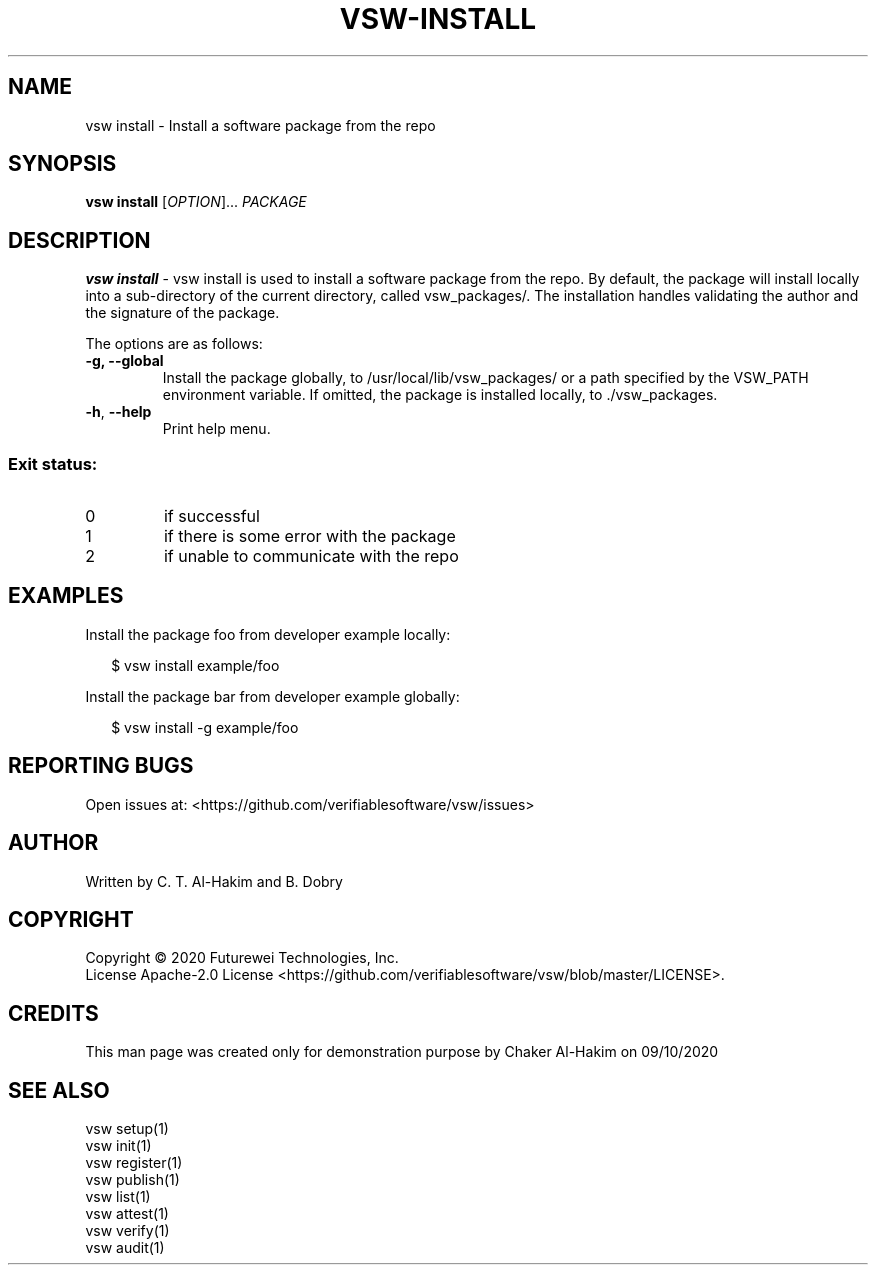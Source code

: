 .TH VSW-INSTALL "1" "September 2020" "C. T. Al-Hakim" "Verifiable Software"
.SH NAME  
vsw install \- Install a software package from the repo
.SH SYNOPSIS  
.B vsw install
[\fI\,OPTION\/\fR]... \fI\,PACKAGE\/\fR
.SH DESCRIPTION  
.PP
\fBvsw install\fR - vsw install is used to install a software package from the
repo. By default, the package will install locally into a sub-directory of the
current directory, called vsw_packages/. The installation handles validating
the author and the signature of the package.
.PP
The options are as follows:
.TP
.BI "\-g, \-\-global "
Install the package globally, to /usr/local/lib/vsw_packages/ or a path
specified by the VSW_PATH environment variable. If omitted, the package is
installed locally, to ./vsw_packages.
.TP
\fB\-h\fR, \fB\-\-help\fR
Print help menu.
.SS "Exit status:"
.TP
0
if successful
.TP
1
if there is some error with the package
.TP
2
if unable to communicate with the repo
.SH EXAMPLES  
.P
Install the package foo from developer example locally:
.P
.RS 2
.nf
$ vsw install example/foo
.fi
.RE
.P
Install the package bar from developer example globally:
.P
.RS 2
.nf
$ vsw install \-g example/foo
.fi
.RE
.SH "REPORTING BUGS"
Open issues at: <https://github.com/verifiablesoftware/vsw/issues>
.SH AUTHOR
Written by C. T. Al-Hakim and B. Dobry
.SH COPYRIGHT
Copyright \(co 2020 Futurewei Technologies, Inc.
.br
License Apache-2.0 License <https://github.com/verifiablesoftware/vsw/blob/master/LICENSE>.
.SH CREDITS  
.PP	
This man page was created only for demonstration purpose by Chaker Al-Hakim on 09/10/2020
.SH SEE ALSO  
.br
vsw setup(1)
.br
vsw init(1)
.br
vsw register(1)
.br
vsw publish(1)
.br
vsw list(1)
.br
vsw attest(1)
.br
vsw verify(1)
.br
vsw audit(1)
.br
